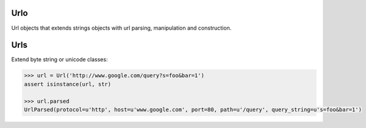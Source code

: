 Urlo
====

Url objects that extends strings objects with url parsing, manipulation and construction.

Urls
====

Extend byte string or unicode classes:

.. code-block:: python

    >>> url = Url('http://www.google.com/query?s=foo&bar=1')
    assert isinstance(url, str)

    >>> url.parsed
    UrlParsed(protocol=u'http', host=u'www.google.com', port=80, path=u'/query', query_string=u's=foo&bar=1')